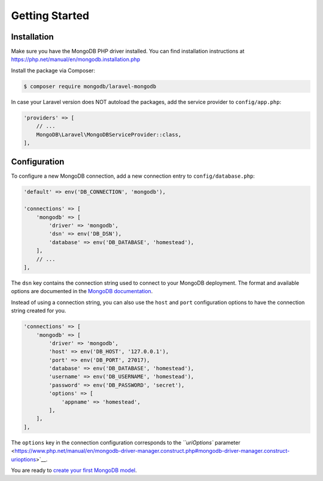 
===============
Getting Started
===============

Installation
------------

Make sure you have the MongoDB PHP driver installed. You can find installation instructions at https://php.net/manual/en/mongodb.installation.php

Install the package via Composer:

.. code-block:: bash

   $ composer require mongodb/laravel-mongodb

In case your Laravel version does NOT autoload the packages, add the service provider to ``config/app.php``\ :

.. code-block:: php

   'providers' => [
       // ...
       MongoDB\Laravel\MongoDBServiceProvider::class,
   ],

Configuration
-------------

To configure a new MongoDB connection, add a new connection entry to ``config/database.php``\ :

.. code-block:: php

   'default' => env('DB_CONNECTION', 'mongodb'),

   'connections' => [
       'mongodb' => [
           'driver' => 'mongodb',
           'dsn' => env('DB_DSN'),
           'database' => env('DB_DATABASE', 'homestead'),
       ],
       // ...
   ],

The ``dsn`` key contains the connection string used to connect to your MongoDB deployment. The format and available options are documented in the `MongoDB documentation <https://docs.mongodb.com/manual/reference/connection-string/>`__.

Instead of using a connection string, you can also use the ``host`` and ``port`` configuration options to have the connection string created for you.

.. code-block:: php

   'connections' => [
       'mongodb' => [
           'driver' => 'mongodb',
           'host' => env('DB_HOST', '127.0.0.1'),
           'port' => env('DB_PORT', 27017),
           'database' => env('DB_DATABASE', 'homestead'),
           'username' => env('DB_USERNAME', 'homestead'),
           'password' => env('DB_PASSWORD', 'secret'),
           'options' => [
               'appname' => 'homestead',
           ],
       ],
   ],

The ``options`` key in the connection configuration corresponds to the `\ ``uriOptions`` parameter <https://www.php.net/manual/en/mongodb-driver-manager.construct.php#mongodb-driver-manager.construct-urioptions>`__.

You are ready to `create your first MongoDB model <eloquent-models.md>`__.
